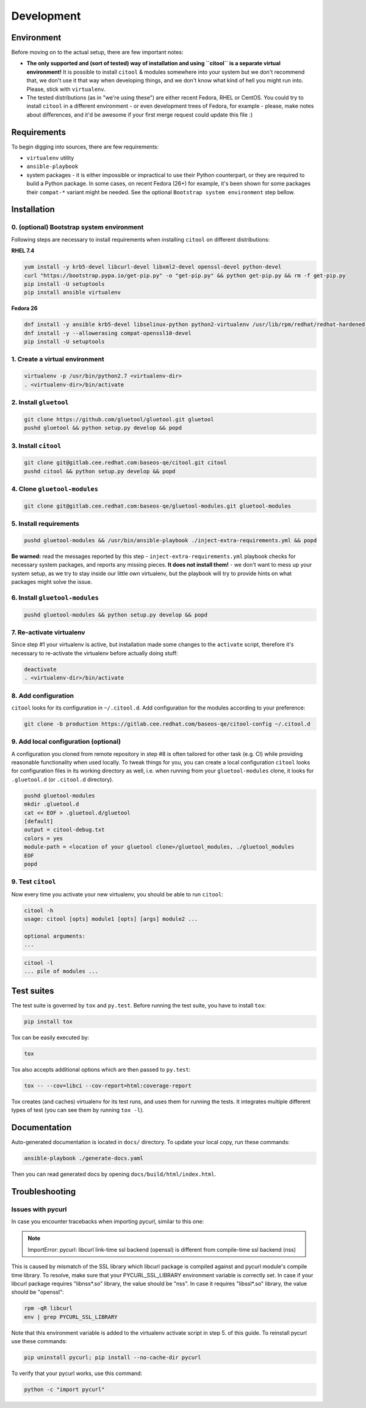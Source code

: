 Development
===========

Environment
-----------

Before moving on to the actual setup, there are few important notes:

-  **The only supported and (sort of tested) way of installation and
   using ``citool`` is a separate virtual environment!** It is possible
   to install ``citool`` & modules somewhere into your system but we don't
   recommend that, we don't use it that way when developing things, and we
   don't know what kind of hell you might run into. Please, stick with
   ``virtualenv``.

-  The tested distributions (as in "we're using these") are either
   recent Fedora, RHEL or CentOS. You could try to install ``citool``
   in a different environment - or even development trees of Fedora, for
   example - please, make notes about differences, and it'd be awesome
   if your first merge request could update this file :)

Requirements
------------

To begin digging into sources, there are few requirements:

-  ``virtualenv`` utility

-  ``ansible-playbook``

-  system packages - it is either impossible or impractical to use their
   Python counterpart, or they are required to build a Python package. In
   some cases, on recent Fedora (26+) for example, it's been shown for some
   packages their ``compat-*`` variant might be needed. See the optional
   ``Bootstrap system environment`` step bellow.

Installation
------------

0. (optional) Bootstrap system environment
~~~~~~~~~~~~~~~~~~~~~~~~~~~~~~~~~~~~~~~~~~

Following steps are necessary to install requirements when installing
``citool`` on different distributions:

**RHEL 7.4**

.. code-block:: bash

    yum install -y krb5-devel libcurl-devel libxml2-devel openssl-devel python-devel
    curl "https://bootstrap.pypa.io/get-pip.py" -o "get-pip.py" && python get-pip.py && rm -f get-pip.py
    pip install -U setuptools
    pip install ansible virtualenv

**Fedora 26**

.. code-block:: bash

    dnf install -y ansible krb5-devel libselinux-python python2-virtualenv /usr/lib/rpm/redhat/redhat-hardened-cc1
    dnf install -y --allowerasing compat-openssl10-devel
    pip install -U setuptools

1. Create a virtual environment
~~~~~~~~~~~~~~~~~~~~~~~~~~~~~~~

.. code-block:: bash

    virtualenv -p /usr/bin/python2.7 <virtualenv-dir>
    . <virtualenv-dir>/bin/activate


2. Install ``gluetool``
~~~~~~~~~~~~~~~~~~~~~~~

.. code-block:: bash

   git clone https://github.com/gluetool/gluetool.git gluetool
   pushd gluetool && python setup.py develop && popd


3. Install ``citool``
~~~~~~~~~~~~~~~~~~~~~

.. code-block:: bash

    git clone git@gitlab.cee.redhat.com:baseos-qe/citool.git citool
    pushd citool && python setup.py develop && popd

4. Clone ``gluetool-modules``
~~~~~~~~~~~~~~~~~~~~~~~~~~~~~

.. code-block:: bash

   git clone git@gitlab.cee.redhat.com:baseos-qe/gluetool-modules.git gluetool-modules

5. Install requirements
~~~~~~~~~~~~~~~~~~~~~~~

.. code-block:: bash

   pushd gluetool-modules && /usr/bin/ansible-playbook ./inject-extra-requirements.yml && popd

**Be warned:** read the messages reported by this step - ``inject-extra-requirements.yml``
playbook checks for necessary system packages, and reports any missing
pieces. **It does not install them!** - we don't want to mess up your
system setup, as we try to stay inside our little own virtualenv, but
the playbook will try to provide hints on what packages might solve the
issue.

6. Install ``gluetool-modules``
~~~~~~~~~~~~~~~~~~~~~~~~~~~~~~~

.. code-block:: bash

   pushd gluetool-modules && python setup.py develop && popd


7. Re-activate virtualenv
~~~~~~~~~~~~~~~~~~~~~~~~~

Since step #1 your virtualenv is active, but installation made some changes to the ``activate`` script, therefore
it's necessary to re-activate the virtualenv before actually doing stuff:

.. code-block:: bash

    deactivate
    . <virtualenv-dir>/bin/activate

8. Add configuration
~~~~~~~~~~~~~~~~~~~~~~

``citool`` looks for its configuration in ``~/.citool.d``. Add configuration
for the modules according to your preference:

.. code-block:: bash

   git clone -b production https://gitlab.cee.redhat.com/baseos-qe/citool-config ~/.citool.d

9. Add local configuration (optional)
~~~~~~~~~~~~~~~~~~~~~~~~~~~~~~~~~~~~~

A configuration you cloned from remote repository in step #8 is often tailored for other task (e.g. CI) while providing reasonable functionality when used locally. To tweak things for you, you can create a local configuration ``citool`` looks for configuration files in its working directory as well, i.e. when running from your ``gluetool-modules`` clone, it looks for ``.gluetool.d`` (or ``.citool.d`` directory).

.. code-block:: bash

   pushd gluetool-modules
   mkdir .gluetool.d
   cat << EOF > .gluetool.d/gluetool
   [default]
   output = citool-debug.txt
   colors = yes
   module-path = <location of your gluetool clone>/gluetool_modules, ./gluetool_modules
   EOF
   popd


9. Test ``citool``
~~~~~~~~~~~~~~~~~~

Now every time you activate your new virtualenv, you should be able to
run ``citool``:

.. code-block:: bash

    citool -h
    usage: citool [opts] module1 [opts] [args] module2 ...

    optional arguments:
    ...


.. code-block:: bash

   citool -l
   ... pile of modules ...



Test suites
-----------

The test suite is governed by ``tox`` and ``py.test``. Before running
the test suite, you have to install ``tox``:

.. code-block:: bash

    pip install tox

Tox can be easily executed by:

.. code-block:: bash

    tox

Tox also accepts additional options which are then passed to
``py.test``:

.. code-block:: bash

    tox -- --cov=libci --cov-report=html:coverage-report

Tox creates (and caches) virtualenv for its test runs, and uses them for
running the tests. It integrates multiple different types of test (you
can see them by running ``tox -l``).


Documentation
-------------

Auto-generated documentation is located in ``docs/`` directory. To
update your local copy, run these commands:

.. code-block:: bash

    ansible-playbook ./generate-docs.yaml

Then you can read generated docs by opening ``docs/build/html/index.html``.


Troubleshooting
---------------

Issues with pycurl
~~~~~~~~~~~~~~~~~~

In case you encounter tracebacks when importing pycurl, similar to this one:

.. note::

    ImportError: pycurl: libcurl link-time ssl backend (openssl) is different from compile-time ssl backend (nss)

This is caused by mismatch of the SSL library which libcurl package is compiled against and pycurl module's compile time library. To resolve, make sure that your PYCURL_SSL_LIBRARY environment variable is correctly set. In case if your libcurl package requires "libnss*.so" library, the value should be "nss". In case it requires "libssl*.so" library, the value should be "openssl":

.. code-block:: bash

    rpm -qR libcurl
    env | grep PYCURL_SSL_LIBRARY

Note that this environment variable is added to the virtualenv activate script in step 5. of this guide. To reinstall pycurl use these commands:

.. code-block:: bash

    pip uninstall pycurl; pip install --no-cache-dir pycurl

To verify that your pycurl works, use this command:

.. code-block:: bash

    python -c "import pycurl"
